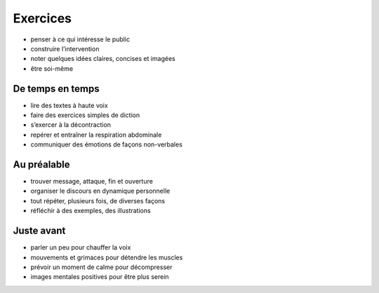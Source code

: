 Exercices
=========

* penser à ce qui intéresse le public
* construire l’intervention
* noter quelques idées claires, concises et imagées
* être soi-même

De temps en temps
-----------------

* lire des textes à haute voix
* faire des exercices simples de diction
* s’exercer à la décontraction
* repérer et entraîner la respiration abdominale
* communiquer des émotions de façons non-verbales

Au préalable
------------

* trouver message, attaque, fin et ouverture
* organiser le discours en dynamique personnelle
* tout répéter, plusieurs fois, de diverses façons
* réfléchir à des exemples, des illustrations

Juste avant
-----------

* parler un peu pour chauffer la voix
* mouvements et grimaces pour détendre les muscles
* prévoir un moment de calme pour décompresser
* images mentales positives pour être plus serein
